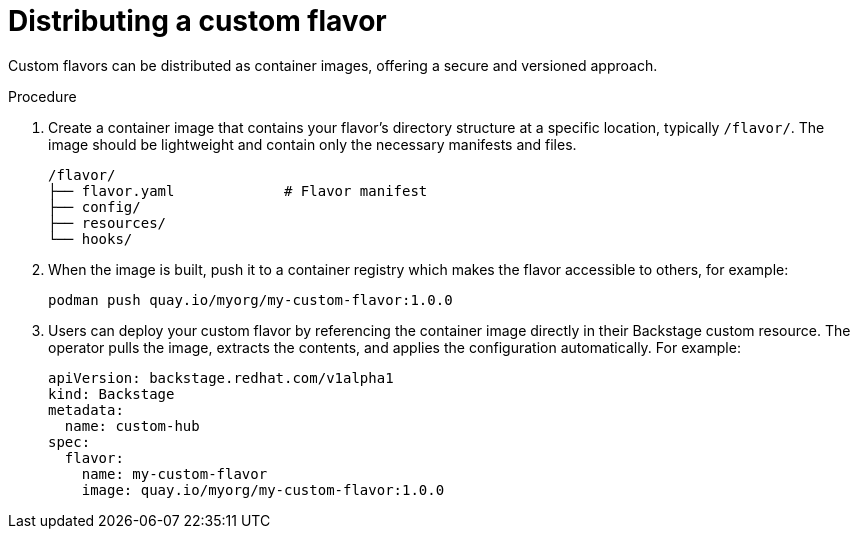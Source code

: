 :_mod-docs-content-type: PROCEDURE

[id='proc-install-distribute-custom-flavor_{context}']
= Distributing a custom flavor

Custom flavors can be distributed as container images, offering a secure and versioned approach.

.Procedure
. Create a container image that contains your flavor's directory structure at a specific location, typically `/flavor/`.
The image should be lightweight and contain only the necessary manifests and files.
+
[source,terminal,subs="+quotes"]
----
/flavor/
├── flavor.yaml             # Flavor manifest
├── config/
├── resources/
└── hooks/
----

. When the image is built, push it to a container registry which makes the flavor accessible to others, for example:
+
[source,terminal,subs="+quotes"]
----
podman push quay.io/myorg/my-custom-flavor:1.0.0
----

. Users can deploy your custom flavor by referencing the container image directly in their Backstage custom resource.
The operator pulls the image, extracts the contents, and applies the configuration automatically.
For example:
+
[source,yaml,subs="+attributes"]
----
apiVersion: backstage.redhat.com/v1alpha1
kind: Backstage
metadata:
  name: custom-hub
spec:
  flavor:
    name: my-custom-flavor
    image: quay.io/myorg/my-custom-flavor:1.0.0
----
